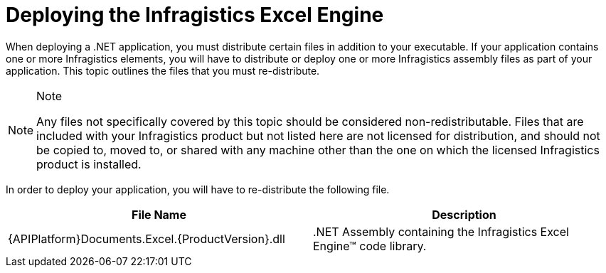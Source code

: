﻿////

|metadata|
{
    "name": "excelengine-deploying-the-infragistics-excel-engine",
    "controlName": ["Infragistics Excel Engine"],
    "tags": [],
    "guid": "{38316587-060A-41E2-9900-32958D99964D}",  
    "buildFlags": [],
    "createdOn": "2007-04-05T08:18:00Z"
}
|metadata|
////

= Deploying the Infragistics Excel Engine

When deploying a .NET application, you must distribute certain files in addition to your executable. If your application contains one or more Infragistics elements, you will have to distribute or deploy one or more Infragistics assembly files as part of your application. This topic outlines the files that you must re-distribute.

.Note
[NOTE]
====
Any files not specifically covered by this topic should be considered non-redistributable. Files that are included with your Infragistics product but not listed here are not licensed for distribution, and should not be copied to, moved to, or shared with any machine other than the one on which the licensed Infragistics product is installed.
====

In order to deploy your application, you will have to re-distribute the following file.

[options="header", cols="a,a"]
|====
|File Name|Description

|{APIPlatform}Documents.Excel.{ProductVersion}.dll
|$$.NET$$ Assembly containing the Infragistics Excel Engine™ code library.

|====
